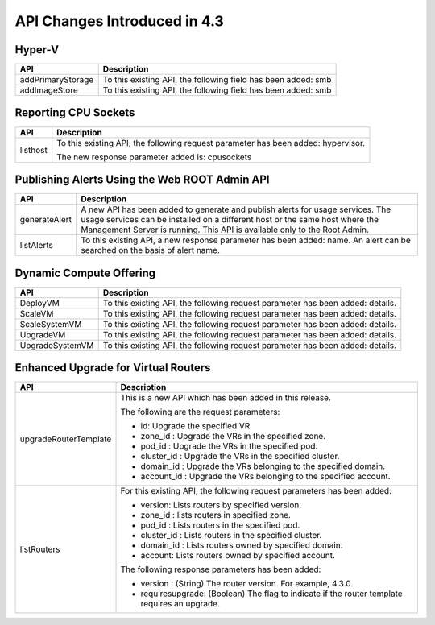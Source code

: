 .. Licensed to the Apache Software Foundation (ASF) under one
   or more contributor license agreements.  See the NOTICE file
   distributed with this work for additional information#
   regarding copyright ownership.  The ASF licenses this file
   to you under the Apache License, Version 2.0 (the
   "License"); you may not use this file except in compliance
   with the License.  You may obtain a copy of the License at
   http://www.apache.org/licenses/LICENSE-2.0
   Unless required by applicable law or agreed to in writing,
   software distributed under the License is distributed on an
   "AS IS" BASIS, WITHOUT WARRANTIES OR CONDITIONS OF ANY
   KIND, either express or implied.  See the License for the
   specific language governing permissions and limitations
   under the License.
   
API Changes Introduced in 4.3
=============================

Hyper-V
-------

+-------------------+-------------------------------------------------------------------+
| API               | Description                                                       |
+===================+===================================================================+
| addPrimaryStorage | To this existing API, the following field has been added: smb     |
+-------------------+-------------------------------------------------------------------+
| addImageStore     | To this existing API, the following field has been added: smb     |
+-------------------+-------------------------------------------------------------------+

Reporting CPU Sockets
---------------------

+----------+-------------------------------------------------------------------+
| API      | Description                                                       |
+==========+===================================================================+
| listhost | To this existing API, the following request parameter has been    |
|          | added: hypervisor.                                                |
|          |                                                                   |
|          | The new response parameter added is: cpusockets                   |
+----------+-------------------------------------------------------------------+

Publishing Alerts Using the Web ROOT Admin API
----------------------------------------------

+---------------+-------------------------------------------------------------------+
| API           | Description                                                       |
+===============+===================================================================+
| generateAlert | A new API has been added to generate and publish alerts for usage |
|               | services. The usage services can be installed on a different host |
|               | or the same host where the Management Server is running. This API |
|               | is available only to the Root Admin.                              |
+---------------+-------------------------------------------------------------------+
| listAlerts    | To this existing API, a new response parameter has been added:    |
|               | name. An alert can be searched on the basis of alert name.        |
+---------------+-------------------------------------------------------------------+

Dynamic Compute Offering
------------------------

+-----------------+-------------------------------------------------------------------+
| API             | Description                                                       |
+=================+===================================================================+
| DeployVM        | To this existing API, the following request parameter has been    |
|                 | added: details.                                                   |
+-----------------+-------------------------------------------------------------------+
| ScaleVM         | To this existing API, the following request parameter has been    |
|                 | added: details.                                                   |
+-----------------+-------------------------------------------------------------------+
| ScaleSystemVM   | To this existing API, the following request parameter has been    |
|                 | added: details.                                                   |
|                 |                                                                   |
+-----------------+-------------------------------------------------------------------+
| UpgradeVM       | To this existing API, the following request parameter has been    |
|                 | added: details.                                                   |
+-----------------+-------------------------------------------------------------------+
| UpgradeSystemVM | To this existing API, the following request parameter has been    |
|                 | added: details.                                                   |
|                 |                                                                   |
+-----------------+-------------------------------------------------------------------+

Enhanced Upgrade for Virtual Routers
------------------------------------

+-----------------------+-------------------------------------------------------------------+
| API                   | Description                                                       |
+=======================+===================================================================+
| upgradeRouterTemplate | This is a new API which has been added in this release.           |
|                       |                                                                   |
|                       | The following are the request parameters:                         |
|                       |                                                                   |
|                       | -  id: Upgrade the specified VR                                   |
|                       |                                                                   |
|                       | -  zone\_id : Upgrade the VRs in the specified zone.              |
|                       |                                                                   |
|                       | -  pod\_id : Upgrade the VRs in the specified pod.                |
|                       |                                                                   |
|                       | -  cluster\_id : Upgrade the VRs in the specified cluster.        |
|                       |                                                                   |
|                       | -  domain\_id : Upgrade the VRs belonging to the specified        |
|                       |    domain.                                                        |
|                       |                                                                   |
|                       | -  account\_id : Upgrade the VRs belonging to the specified       |
|                       |    account.                                                       |
|                       |                                                                   |                                  
+-----------------------+-------------------------------------------------------------------+
| listRouters           | For this existing API, the following request parameters has been  |
|                       | added:                                                            |
|                       |                                                                   |
|                       | -  version: Lists routers by specified version.                   |
|                       |                                                                   |
|                       | -  zone\_id : lists routers in specified zone.                    |
|                       |                                                                   |
|                       | -  pod\_id : Lists routers in the specified pod.                  |
|                       |                                                                   |
|                       | -  cluster\_id : Lists routers in the specified cluster.          |
|                       |                                                                   |
|                       | -  domain\_id : Lists routers owned by specified domain.          |
|                       |                                                                   |
|                       | -  account: Lists routers owned by specified account.             |
|                       |                                                                   |
|                       | The following response parameters has been added:                 |
|                       |                                                                   |
|                       | -  version : (String) The router version. For example, 4.3.0.     |
|                       |                                                                   |
|                       | -  requiresupgrade: (Boolean) The flag to indicate if the router  |
|                       |    template requires an upgrade.                                  |
|                       |                                                                   |
+-----------------------+-------------------------------------------------------------------+
